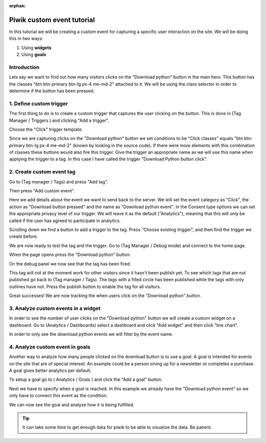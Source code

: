 :orphan:

.. _piwik-custom-event-tutorial:

Piwik custom event tutorial
---------------------------

In this tutorial we will be creating a custom event for capturing a specific user interaction on the site. We will be doing this in two ways:

#. Using **widgets**
#. Using **goals**


Introduction
~~~~~~~~~~~~

Lets say we want to find out how many visitors clicks on the "Download python" button in the main hero. This button has the classes "btn btn-primary btn-lg px-4 me-md-2" attached to it. We will be using the class selector in order to determine if the button has been pressed.


.. image:: ./images/piwik_tutorial/home_page_button.png
         :width: 600
         :align: center


1. Define custom trigger
~~~~~~~~~~~~~~~~~~~~~~~~

The first thing to do is to create a custom trigger that captures the user clicking on the button. This is done in (Tag Manager / Triggers ) and clicking "Add a trigger".

.. image:: ./images/piwik_tutorial/piwik_add_trigger.png
         :width: 600
         :align: center

Choose the "Click" trigger template.

.. image:: ./images/piwik_tutorial/piwik_add_click_trigger.png
         :width: 600
         :align: center

Since we are capturing clicks on the "Download python" button we set conditions to be "Click classes" equals "btn btn-primary btn-lg px-4 me-md-2" (known by looking in the source code). If there were more elements with this combination of classes these buttons would also fire this trigger. Give the trigger an appropriate name as we will use this name when applying the trigger to a tag. In this case I have called the trigger "Download Python button click".

.. image:: ./images/piwik_tutorial/piwik_trigger_conditions.png
         :width: 600
         :align: center


2. Create custom event tag
~~~~~~~~~~~~~~~~~~~~~~~~~~

Go to (Tag manager / Tags) and press "Add tag".


.. image:: ./images/piwik_tutorial/piwik_add_tag.png
         :width: 600
         :align: center


Then press "Add custom event".

.. image:: ./images/piwik_tutorial/piwik_add_event_tag.png
         :width: 600
         :align: center

Here we add details about the event we want to send back to the server. We will set the event category as "Click", the action as "Download button pressed" and the name as "Download python event". In the Consent type options we can set the appropriate privacy level of our trigger. We will leave it as the default ("Analytics"), meaning that this will only be called if the user has agreed to participate in analytics.

.. image:: ./images/piwik_tutorial/piwik_add_event_tag_values.png
         :width: 600
         :align: center

Scrolling down we find a button to add a trigger to the tag. Press "Choose existing trigger", and then find the trigger we create before.

.. image:: ./images/piwik_tutorial/piwik_add_event_tag_trigger.png
         :width: 600
         :align: center

.. image:: ./images/piwik_tutorial/piwik_add_event_tag_trigger_choose.png
         :width: 600
         :align: center

We are now ready to test the tag and the trigger. Go to (Tag Manager / Debug mode) and connect to the home page.

.. image:: ./images/piwik_tutorial/piwik_open_debug.png
         :width: 600
         :align: center

When the page opens press the "Download python" button.

.. image:: ./images/piwik_tutorial/piwik_debug_press_download.png
         :width: 600
         :align: center

On the debug panel we now see that the tag has been fired.

.. image:: ./images/piwik_tutorial/piwik_debug_event_fire.png
         :width: 600
         :align: center

This tag will not at the moment work for other visitors since it hasn't been publish yet. To see which tags that are not published go back to (Tag manager / Tags). The tags with a filled circle has been published while the tags with only outlines have not. Press the publish button to enable the tag for all visitors.


.. image:: ./images/piwik_tutorial/piwik_publish.png
         :width: 600
         :align: center

Great successes! We are now tracking the when users click on the "Download python" button.

3. Analyze custom events in a widget
~~~~~~~~~~~~~~~~~~~~~~~~~~~~~~~~~~~~

In order to see the number of user clicks on the "Download python" button we will create a custom widget on a dashboard. Go to (Analytics / Dashboards) select a dashboard and click "Add widget" and then click "line chart".

.. image:: ./images/piwik_tutorial/piwik_add_widget.png
         :width: 600
         :align: center

In order to only see the download python events we will filter by the event name.

.. image:: ./images/piwik_tutorial/piwik_add_widget_setup.png
         :width: 600
         :align: center


4. Analyze custom event in goals
~~~~~~~~~~~~~~~~~~~~~~~~~~~~~~~~~

Another way to analyze how many people clicked on the download button is to use a goal.
A goal is intended for events on the site that are of special interest. An example could 
be a person sining up for a newsletter or completes a purchase. A goal gives better analytics
per default.

To setup a goal go to ( Analytics / Goals ) and click the "Add a goal" button.

.. image:: ./images/piwik_tutorial/piwik_add_goal.png
         :width: 600
         :align: center

Next we have to specify when a goal is reached. In this example we already 
have the "Download python event" so we only have to connect this event as the
condition.

.. image:: ./images/piwik_tutorial/piwik_add_goal_edit.png
         :width: 600
         :align: center

We can now see the goal and analyze how it is being fulfilled.

.. image:: ./images/piwik_tutorial/piwik_goal_analysis.png
         :width: 600
         :align: center

.. tip::

    It can take some time to get enough data for piwik to be able to
    visualize the data. Be patient.
